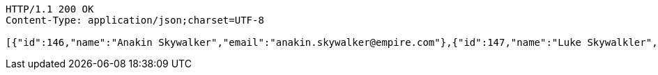 
[source,http]
----
HTTP/1.1 200 OK
Content-Type: application/json;charset=UTF-8

[{"id":146,"name":"Anakin Skywalker","email":"anakin.skywalker@empire.com"},{"id":147,"name":"Luke Skywalkler","email":"luke@rebels.com"},{"id":148,"name":"Han Solo","email":"han@solo.com"}]
----

